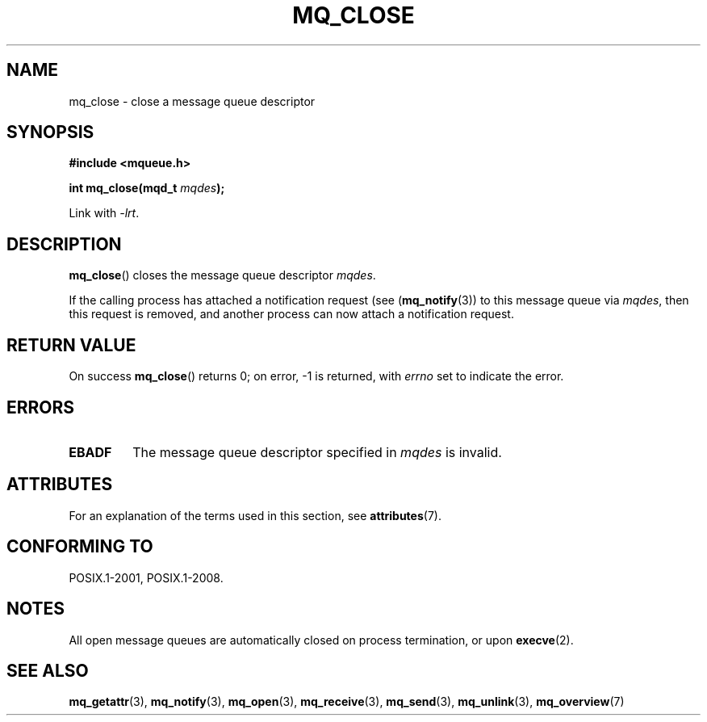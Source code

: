 .\" Copyright (C) 2006 Michael Kerrisk <mtk.manpages@gmail.com>
.\"
.\" %%%LICENSE_START(VERBATIM)
.\" Permission is granted to make and distribute verbatim copies of this
.\" manual provided the copyright notice and this permission notice are
.\" preserved on all copies.
.\"
.\" Permission is granted to copy and distribute modified versions of this
.\" manual under the conditions for verbatim copying, provided that the
.\" entire resulting derived work is distributed under the terms of a
.\" permission notice identical to this one.
.\"
.\" Since the Linux kernel and libraries are constantly changing, this
.\" manual page may be incorrect or out-of-date.  The author(s) assume no
.\" responsibility for errors or omissions, or for damages resulting from
.\" the use of the information contained herein.  The author(s) may not
.\" have taken the same level of care in the production of this manual,
.\" which is licensed free of charge, as they might when working
.\" professionally.
.\"
.\" Formatted or processed versions of this manual, if unaccompanied by
.\" the source, must acknowledge the copyright and authors of this work.
.\" %%%LICENSE_END
.\"
.TH MQ_CLOSE 3 2021-03-22 "Linux" "Linux Programmer's Manual"
.SH NAME
mq_close \- close a message queue descriptor
.SH SYNOPSIS
.nf
.B #include <mqueue.h>
.PP
.BI "int mq_close(mqd_t " mqdes );
.fi
.PP
Link with \fI\-lrt\fP.
.SH DESCRIPTION
.BR mq_close ()
closes the message queue descriptor
.IR mqdes .
.PP
If the calling process has attached a notification request (see
.RB ( mq_notify (3))
to this message queue via
.IR mqdes ,
then this request is removed,
and another process can now attach a notification request.
.SH RETURN VALUE
On success
.BR mq_close ()
returns 0; on error, \-1 is returned, with
.I errno
set to indicate the error.
.SH ERRORS
.TP
.B EBADF
The message queue descriptor specified in
.I mqdes
is invalid.
.SH ATTRIBUTES
For an explanation of the terms used in this section, see
.BR attributes (7).
.ad l
.nh
.TS
allbox;
lbx lb lb
l l l.
Interface	Attribute	Value
T{
.BR mq_close ()
T}	Thread safety	MT-Safe
.TE
.hy
.ad
.sp 1
.SH CONFORMING TO
POSIX.1-2001, POSIX.1-2008.
.SH NOTES
All open message queues are automatically closed on process termination,
or upon
.BR execve (2).
.SH SEE ALSO
.BR mq_getattr (3),
.BR mq_notify (3),
.BR mq_open (3),
.BR mq_receive (3),
.BR mq_send (3),
.BR mq_unlink (3),
.BR mq_overview (7)
